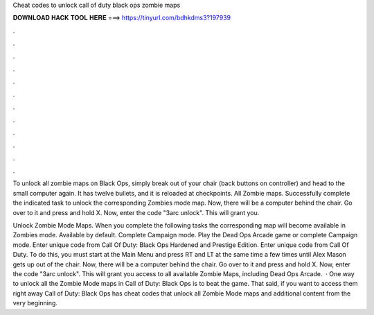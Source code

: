 Cheat codes to unlock call of duty black ops zombie maps



𝐃𝐎𝐖𝐍𝐋𝐎𝐀𝐃 𝐇𝐀𝐂𝐊 𝐓𝐎𝐎𝐋 𝐇𝐄𝐑𝐄 ===> https://tinyurl.com/bdhkdms3?197939



.



.



.



.



.



.



.



.



.



.



.



.

To unlock all zombie maps on Black Ops, simply break out of your chair (back buttons on controller) and head to the small computer again. It has twelve bullets, and it is reloaded at checkpoints. All Zombie maps. Successfully complete the indicated task to unlock the corresponding Zombies mode map. Now, there will be a computer behind the chair. Go over to it and press and hold X. Now, enter the code "3arc unlock". This will grant you.

Unlock Zombie Mode Maps. When you complete the following tasks the corresponding map will become available in Zombies mode. Available by default. Complete Campaign mode. Play the Dead Ops Arcade game or complete Campaign mode. Enter unique code from Call Of Duty: Black Ops Hardened and Prestige Edition. Enter unique code from Call Of Duty. To do this, you must start at the Main Menu and press RT and LT at the same time a few times until Alex Mason gets up out of the chair. Now, there will be a computer behind the chair. Go over to it and press and hold X. Now, enter the code "3arc unlock". This will grant you access to all available Zombie Maps, including Dead Ops Arcade.  · One way to unlock all the Zombie Mode maps in Call of Duty: Black Ops is to beat the game. That said, if you want to access them right away Call of Duty: Black Ops has cheat codes that unlock all Zombie Mode maps and additional content from the very beginning.
